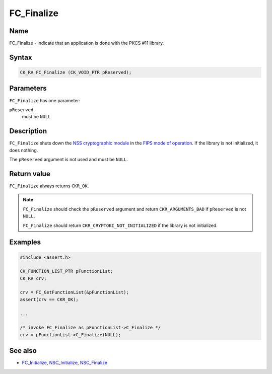 ===========
FC_Finalize
===========
.. _Name:

Name
~~~~

FC_Finalize - indicate that an application is done with the PKCS #11
library.

.. _Syntax:

Syntax
~~~~~~

.. code:: eval

   CK_RV FC_Finalize (CK_VOID_PTR pReserved);

.. _Parameters:

Parameters
~~~~~~~~~~

``FC_Finalize`` has one parameter:

``pReserved``
   must be ``NULL``

.. _Description:

Description
~~~~~~~~~~~

``FC_Finalize`` shuts down the `NSS cryptographic
module </en-US/NSS_reference/NSS_cryptographic_module>`__ in the `FIPS
mode of
operation </en-US/NSS_reference/NSS_cryptographic_module/FIPS_mode_of_operation>`__.
If the library is not initialized, it does nothing.

The ``pReserved`` argument is not used and must be ``NULL``.

.. _Return_value:

Return value
~~~~~~~~~~~~

``FC_Finalize`` always returns ``CKR_OK``.

.. note::

   ``FC_Finalize`` should check the ``pReserved`` argument and return
   ``CKR_ARGUMENTS_BAD`` if ``pReserved`` is not ``NULL``.

   ``FC_Finalize`` should return ``CKR_CRYPTOKI_NOT_INITIALIZED`` if the
   library is not initialized.

.. _Examples:

Examples
~~~~~~~~

.. code:: eval

   #include <assert.h>

   CK_FUNCTION_LIST_PTR pFunctionList;
   CK_RV crv;

   crv = FC_GetFunctionList(&pFunctionList);
   assert(crv == CKR_OK);

   ...

   /* invoke FC_Finalize as pFunctionList->C_Finalize */
   crv = pFunctionList->C_Finalize(NULL);

.. _See_also:

See also
~~~~~~~~

-  `FC_Initialize </en-US/FC_Initialize>`__,
   `NSC_Initialize </en-US/NSC_Initialize>`__,
   `NSC_Finalize </en-US/NSC_Finalize>`__